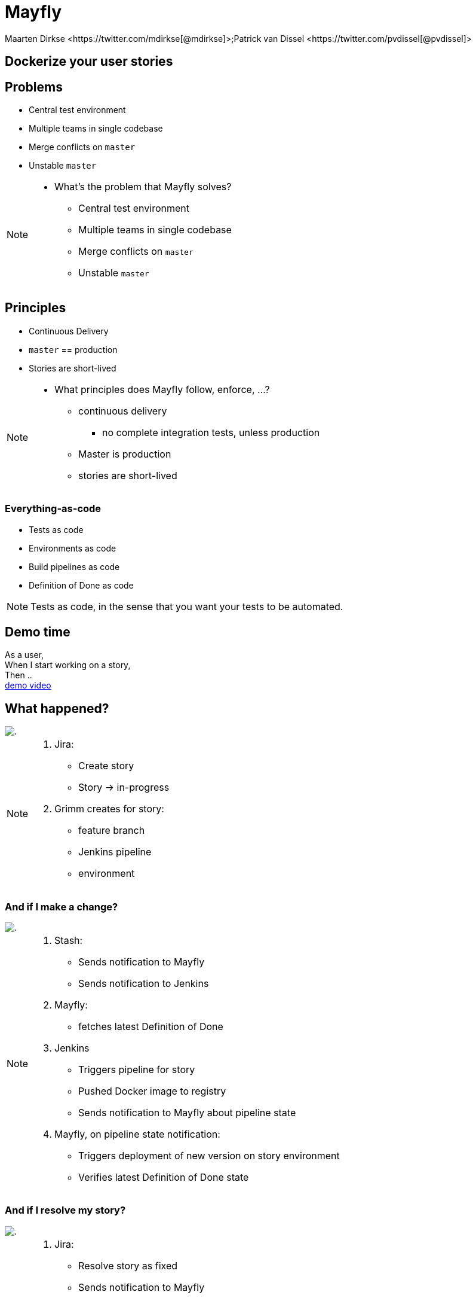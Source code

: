 :backend: revealjs
:revealjs_theme: black
:revealjs_customtheme: theme/bol.com-v2/bol.com.css
:revealjs_control: true
:revealjs_center: true
:revealjs_history: true
:revealjs_transition: linear
:source-highlighter: highlightjs
:highlightjs_style: highlight.js/styles/solarized_light.css
:highlightjs_style_alternative: highlight.js/styles/solarized_dark.css
// Relative to generated HTML
:imagesdir: ./images
////
Relative to original asciidoc document,
as source code is processed before creation
of the html-file
////
:sources: ../..
:hide-uri-scheme:

= Mayfly
Maarten Dirkse <https://twitter.com/mdirkse[@mdirkse]>;Patrick van Dissel <https://twitter.com/pvdissel[@pvdissel]>

== Dockerize your user stories

== Problems

* Central test environment
* Multiple teams in single codebase
* Merge conflicts on `master`
* Unstable `master`

[NOTE.speaker]
--
* What's the problem that Mayfly solves?
** Central test environment
** Multiple teams in single codebase
** Merge conflicts on `master`
** Unstable `master`
--

== Principles

* Continuous Delivery
* `master` == production
* Stories are short-lived

[NOTE.speaker]
--
* What principles does Mayfly follow, enforce, ...?
** continuous delivery
*** no complete integration tests, unless production
** Master is production
** stories are short-lived
--

=== Everything-as-code

* Tests as code
* Environments as code
* Build pipelines as code
* Definition of Done as code

[NOTE.speaker]
--
Tests as code, in the sense that
you want your tests to be automated.
--

== Demo time

As a user, +
When I start working on a story, +
Then .. +
link:{imagesdir}/20140724-mayfly-story-flow-demo.mp4[demo video]

== What happened?

image::..[]

[NOTE.speaker]
--
. Jira:
** Create story
** Story -> in-progress
. Grimm creates for story:
** feature branch
** Jenkins pipeline
** environment
--

=== And if I make a change?

image::..[]

[NOTE.speaker]
--
. Stash:
** Sends notification to Mayfly
** Sends notification to Jenkins
. Mayfly:
** fetches latest Definition of Done
. Jenkins
** Triggers pipeline for story
** Pushed Docker image to registry
** Sends notification to Mayfly about pipeline state
. Mayfly, on pipeline state notification:
** Triggers deployment of new version on story environment
** Verifies latest Definition of Done state
--

=== And if I resolve my story?

image::..[]

[NOTE.speaker]
--
. Jira:
** Resolve story as fixed
** Sends notification to Mayfly
. Mayfly:
** Verifies if Definition of Done is completely OK
** If so,
*** Merge change to `master`
*** Deploy Docker image to production
*** Story environment is removed
*** Feature branch is removed
*** Jenkins pipeline is removed
--

=== But what about conflicts on `master`?

image::..[]

== Mayfly architecture

* Grimm, coordinates the building of stories
* Heimdall, decides if you may deploy your story to Production
* Mario, lays the pipes for your story
* Maxis, creates your story environment
* Ratatouille, ....
* Devision, Jira plugin
* Mayfly-Stash, Stash plugin

=== Stack

* Jira
* Stash
* Jenkins with JobDSL
* Mesos with Marathon
* Docker
* ActiveMQ
* Spring Framework
* Java

== Current state

* Early development
* Scope limited to simple services
* Usage
** 3 team services
** (5) Mayfly services +
   (eat our own dogfood)

== Future

* DB support; oracle, mongodb, ...
* Add more team services
* Working towards production ready
* Open source

== Mayfly

image::mayfly.png[]

== We're hiring!

https://banen.bol.com

== Thank you

https://bolcom.github.io/mayfly-talks[Slides] +
https://github.com/bolcom/mayfly-talks


Maarten Dirkse https://twitter.com/mdirkse[@mdirkse] +
Patrick van Dissel https://twitter.com/pvdissel[@pvdissel]
